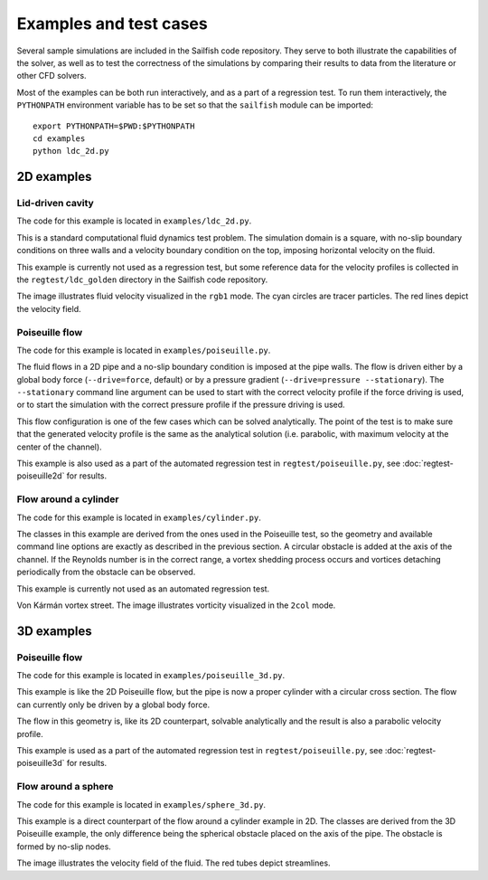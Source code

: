 Examples and test cases
=======================

Several sample simulations are included in the Sailfish code repository.  They serve to both
illustrate the capabilities of the solver, as well as to test the correctness of the simulations
by comparing their results to data from the literature or other CFD solvers.

Most of the examples can be both run interactively, and as a part of a regression test.
To run them interactively, the ``PYTHONPATH`` environment variable has to be set so that
the ``sailfish`` module can be imported::

    export PYTHONPATH=$PWD:$PYTHONPATH
    cd examples
    python ldc_2d.py

2D examples
-----------

Lid-driven cavity
^^^^^^^^^^^^^^^^^
The code for this example is located in ``examples/ldc_2d.py``.

This is a standard computational fluid dynamics test problem.  The simulation domain is a
square, with no-slip boundary conditions on three walls and a velocity boundary condition
on the top, imposing horizontal velocity on the fluid.

This example is currently not used as a regression test, but some reference data for the
velocity profiles is collected in the ``regtest/ldc_golden`` directory in the Sailfish
code repository.

.. image:: img/ldc2d.png

The image illustrates fluid velocity visualized in the ``rgb1`` mode.  The cyan circles are
tracer particles.  The red lines depict the velocity field.

Poiseuille flow
^^^^^^^^^^^^^^^
The code for this example is located in ``examples/poiseuille.py``.

The fluid flows in a 2D pipe and a no-slip boundary condition is imposed at the pipe walls.  The flow
is driven either by a global body force (``--drive=force``, default) or by a pressure gradient
(``--drive=pressure --stationary``).  The ``--stationary`` command line argument can be used to
start with the correct velocity profile if the force driving is used, or to start the
simulation with the correct pressure profile if the pressure driving is used.

This flow configuration is one of the few cases which can be solved analytically.  The point
of the test is to make sure that the generated velocity profile is the same as the analytical
solution (i.e. parabolic, with maximum velocity at the center of the channel).

This example is also used as a part of the automated regression test in ``regtest/poiseuille.py``,
see :doc:`regtest-poiseuille2d` for results.

Flow around a cylinder
^^^^^^^^^^^^^^^^^^^^^^
The code for this example is located in ``examples/cylinder.py``.

The classes in this example are derived from the ones used in the Poiseuille test, so the
geometry and available command line options are exactly as described in the previous
section.  A circular obstacle is added at the axis of the channel.  If the Reynolds number
is in the correct range, a vortex shedding process occurs and vortices detaching periodically
from the obstacle can be observed.

This example is currently not used as an automated regression test.

.. image:: img/cylinder2d_vorticity.png

Von Kármán vortex street.  The image illustrates vorticity visualized in the ``2col`` mode.

3D examples
-----------

Poiseuille flow
^^^^^^^^^^^^^^^
The code for this example is located in ``examples/poiseuille_3d.py``.

This example is like the 2D Poiseuille flow, but the pipe is now a proper cylinder with a
circular cross section.  The flow can currently only be driven by a global body force.

The flow in this geometry is, like its 2D counterpart, solvable analytically and the result
is also a parabolic velocity profile.

This example is used as a part of the automated regression test in ``regtest/poiseuille.py``,
see :doc:`regtest-poiseuille3d` for results.

Flow around a sphere
^^^^^^^^^^^^^^^^^^^^
The code for this example is located in ``examples/sphere_3d.py``.

This example is a direct counterpart of the flow around
a cylinder example in 2D.  The classes are derived from the 3D Poiseuille example, the
only difference being the spherical obstacle placed on the axis of the pipe.  The obstacle
is formed by no-slip nodes.

.. image:: img/sphere3d.png

The image illustrates the velocity field of the fluid.  The red tubes depict streamlines.

